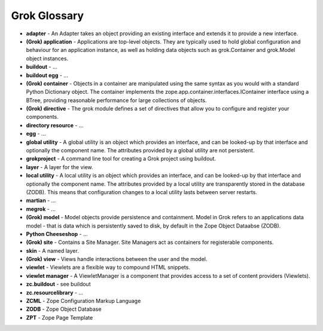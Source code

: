=================
Grok Glossary
=================

* **adapter** - 
  An Adapter takes an object providing an existing interface and extends it to 
  provide a new interface.

* **(Grok) application** - 
  Applications are top-level objects. They are typically used to hold global 
  configuration and behaviour for an application instance, as well as holding 
  data objects such as grok.Container and grok.Model object instances.
  
* **buildout** -
  ...

* **buildout egg** -
  ...

* **(Grok) container** - 
  Objects in a container are manipulated using the same syntax as you would with
  a standard Python Dictionary object. The container implements the 
  zope.app.container.interfaces.IContainer interface using a BTree, providing 
  reasonable performance for large collections of objects.

* **(Grok) directive** - 
  The grok module defines a set of directives that allow you to configure and 
  register your components.

* **directory resource** - 
  ...

* **egg** - 
  ...

* **global utility** - 
  A global utility is an object which provides an interface, and can be 
  looked-up by that interface and optionally the component name. The attributes 
  provided by a global utility are not persistent.

* **grokproject** - 
  A command line tool for creating a Grok project using buildout.

* **layer** -
  A layer for the view.

* **local utility** -
  A local utility is an object which provides an interface, and can be looked-up
  by that interface and optionally the component name. The attributes provided 
  by a local utility are transparently stored in the database (ZODB). This means
  that configuration changes to a local utility lasts between server restarts.

* **martian** - 
  ...

* **megrok** - 
  ...

* **(Grok) model** - 
  Model objects provide persistence and containment. Model in Grok refers to an 
  applications data model - that is data which is persistently saved to disk, by
  default in the Zope Object Dataabse (ZODB).

* **Python Cheeseshop** -
  ...

* **(Grok) site** - 
  Contains a Site Manager. Site Managers act as containers for registerable 
  components.

* **skin** - 
  A named layer.

* **(Grok) view** - 
  Views handle interactions between the user and the model. 

* **viewlet** - 
  Viewlets are a flexible way to compound HTML snippets.

* **viewlet manager** - 
  A ViewletManager is a component that provides access to a set of content 
  providers (Viewlets). 

* **zc.buildout** - 
  see buildout

* **zc.resourcelibrary** - 
  ...

* **ZCML** - 
  Zope Configuration Markup Language

* **ZODB** - 
  Zope Object Database

* **ZPT** -
  Zope Page Template


